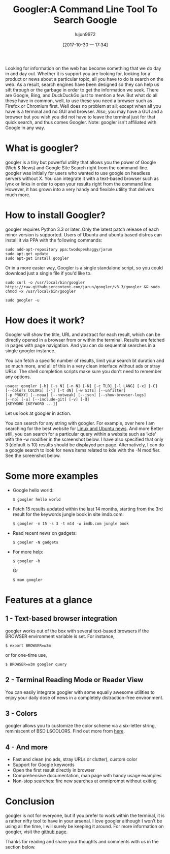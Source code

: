 #+TITLE: Googler:A Command Line Tool To Search Google
#+URL: http://www.linuxandubuntu.com/home/googler-a-command-line-tool-to-search-google
#+AUTHOR: lujun9972
#+TAGS: tools google
#+DATE: [2017-10-30 一 17:34]
#+LANGUAGE:  zh-CN
#+OPTIONS:  H:6 num:nil toc:t \n:nil ::t |:t ^:nil -:nil f:t *:t <:nil

Looking for information on the web has become something that we do day in and day out. Whether it is support you are looking for, looking for a product or news
about a particular topic, all you have to do is search on the web. 
As a result, search engines have been designed so they can help us sift through or the garbage in order to get the information we seek. There are Google, Bing,
and DuckDuckGo just to mention a few. But what do all these have in common, well, to use these you need a browser such as Firefox or Chromium first. Well does
no problem at all; except when all you have is a terminal and no GUI and browser. Also, you may have a GUI and a browser but you wish you did not have to leave
the terminal just for that quick search, and thus comes Googler. 
Note: googler isn't affiliated with Google in any way. 
[[http://www.linuxandubuntu.com/uploads/2/1/1/5/21152474/googler_orig.png]]

* What is googler?

googler is a tiny but powerful utility that allows you the power of Google (Web & News) and Google Site Search right from the command-line. googler was initially
for users who wanted to use google on headless servers without X. You can integrate it with a text-based browser such as lynx or links in order to open your results
right from the command line. However, it has grown into a very handy and flexible utility that delivers much more. 

* How to install Googler?

googler requires Python 3.3 or later. Only the latest patch release of each minor version is supported. Users of Ubuntu and ubuntu based distros can install it via
PPA with the following commands:
#+BEGIN_SRC shell
  sudo add-apt-repository ppa:twodopeshaggy/jarun
  sudo apt-get update
  sudo apt-get install googler 
#+END_SRC
Or in a more easier way, Googler is a single standalone script, so you could download just a single file if you'd like to.
#+BEGIN_SRC shell
  sudo curl -o /usr/local/bin/googler https://raw.githubusercontent.com/jarun/googler/v3.3/googler && sudo chmod +x /usr/local/bin/googler 
#+END_SRC

[[http://www.linuxandubuntu.com/uploads/2/1/1/5/21152474/googler-installation_orig.png]]

#+BEGIN_SRC shell
  sudo googler -u 
#+END_SRC

* How does it work?

Googler will show the title, URL and abstract for each result, which can be directly opened in a browser from or within the terminal. Results are fetched in pages
with page navigation. And you can do sequential searches in a single googler instance.

You can fetch a specific number of results, limit your search bt duration and so much more, and all of this in a very clean interface without ads or stray URLs. The
shell completion scripts make sure you don't need to remember any options.

#+BEGIN_EXAMPLE
  usage: googler [-h] [-s N] [-n N] [-N] [-c TLD] [-l LANG] [-x] [-C]
  [--colors COLORS] [-j] [-t dN] [-w SITE] [--unfilter]
  [-p PROXY] [--noua] [--notweak] [--json] [--show-browser-logs]
  [--np] [-u] [--include-git] [-v] [-d]
  [KEYWORD [KEYWORD ...]]
#+END_EXAMPLE

Let us look at googler in action.

You can search for any string with googler. For example, over here I am searching for the best website for [[http://www.linuxandubuntu.com/home.html][Linux and Ubuntu news]]. 
[[http://www.linuxandubuntu.com/uploads/2/1/1/5/21152474/googler-installation_1_orig.png]]
And more 
[[http://www.linuxandubuntu.com/uploads/2/1/1/5/21152474/googler-installation_2_orig.png]]
Better still, you can search for a particular query within a website such as ‘kde’ with the -w modifier in the screenshot below. I have also specified that only 3
(default is 10) results should be displayed per page. 
[[http://www.linuxandubuntu.com/uploads/2/1/1/5/21152474/googler-installation_3_orig.png]]
Alternatively, I can do a google search to look for news items related to kde with the -N modifier. See the screenshot below.
[[http://www.linuxandubuntu.com/uploads/2/1/1/5/21152474/googler-installation_4_orig.png]]

* Some more examples

+ Google hello world: 

  #+BEGIN_SRC shell
    $ googler hello world 
  #+END_SRC

+ Fetch 15 results updated within the last 14 months, starting from the 3rd result for the keywords jungle book in site imdb.com: 

  #+BEGIN_SRC shell
    $ googler -n 15 -s 3 -t m14 -w imdb.com jungle book 
  #+END_SRC

+ Read recent news on gadgets: 

  #+BEGIN_SRC shell
    ​$ googler -N gadgets 
  #+END_SRC

+ For more help: 

  #+BEGIN_SRC shell
    $ googler -h
  #+END_SRC

  Or

  #+BEGIN_SRC shell
    $ man googler 
  #+END_SRC

* Features at a glance

** 1 - Text-based browser integration

googler works out of the box with several text-based browsers if the BROWSER environment variable is set. For instance,
#+BEGIN_SRC shell
  $ export BROWSER=w3m 
#+END_SRC
or for one-time use,
#+BEGIN_SRC shell
  $ BROWSER=w3m googler query 
#+END_SRC

** 2 - Terminal Reading Mode or Reader View

You can easily integrate googler with some equally awesome utilities to enjoy your daily dose of news in a completely distraction-free environment. 

** 3 - Colors

googler allows you to customize the color scheme via a six-letter string, reminiscent of BSD LSCOLORS. Find out more from [[https://github.com/jarun/googler/wiki/Terminal-Reading-Mode-or-Reader-View][here]]. 

** 4 - And more

+ Fast and clean (no ads, stray URLs or clutter), custom color 
+ Support for Google keywords 
+ Open the first result directly in browser 
+ Comprehensive documentation, man page with handy usage examples 
+ Non-stop searches: fire new searches at omniprompt without exiting 

* Conclusion

​googler is not for everyone, but if you prefer to work within the terminal, it is a rather nifty tool to have in your arsenal. I love googler although I won’t be using all
the time, I will surely be keeping it around. For more information on googler, visit the [[https://github.com/jarun/googler#installation][github page]].

​Thanks for reading and share your thoughts and comments with us in the section below. 
